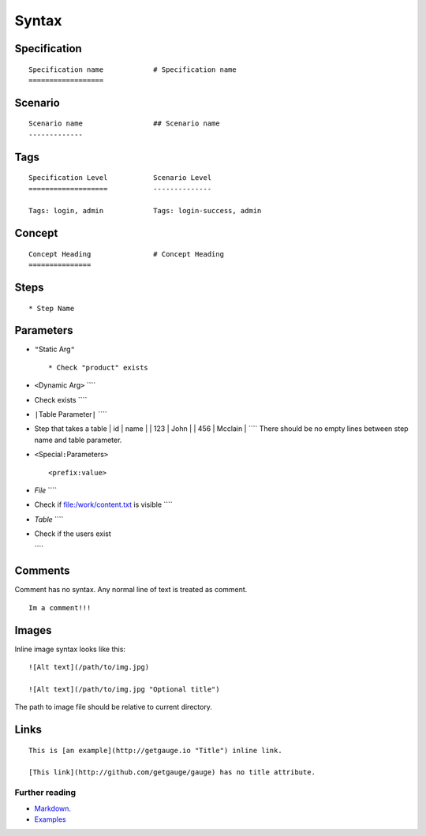 Syntax 
======

Specification
^^^^^^^^^^^^^

::

    Specification name            # Specification name
    ==================

Scenario
^^^^^^^^

::

    Scenario name                 ## Scenario name
    -------------

Tags
^^^^

::

    Specification Level           Scenario Level
    ===================           --------------

    Tags: login, admin            Tags: login-success, admin

Concept
^^^^^^^

::

    Concept Heading               # Concept Heading
    ===============

Steps
^^^^^

::

    * Step Name

Parameters
^^^^^^^^^^

-  ``"``\ Static Arg\ ``"``

   ::

       * Check "product" exists

-  ``<``\ Dynamic Arg\ ``>`` \`\`\`\`
-  Check exists \`\`\`\`

-  ``|``\ Table Parameter\ ``|`` \`\`\`\`
-  Step that takes a table \| id \| name \| \| 123 \| John \| \| 456 \|
   Mcclain \| \`\`\`\` There should be no empty lines between step name
   and table parameter.

-  ``<``\ Special\ ``:``\ Parameters\ ``>``

   ::

        <prefix:value>

-  *File* \`\`\`\`
-  Check if file:/work/content.txt is visible \`\`\`\`

-  *Table* \`\`\`\`
-  Check if the users exist

   .. raw:: html

      <table : /Users/john/work/users.csv>

   \`\`\`\`

Comments
^^^^^^^^

Comment has no syntax. Any normal line of text is treated as comment.

::

    Im a comment!!!

Images
^^^^^^

Inline image syntax looks like this:

::

    ![Alt text](/path/to/img.jpg)

    ![Alt text](/path/to/img.jpg "Optional title")

The path to image file should be relative to current directory.

Links
^^^^^

::

    This is [an example](http://getgauge.io "Title") inline link.

    [This link](http://github.com/getgauge/gauge) has no title attribute.

Further reading
---------------

-  `Markdown <https://en.wikipedia.org/wiki/Markdown>`__.
-  `Examples <../examples/README.md>`__
